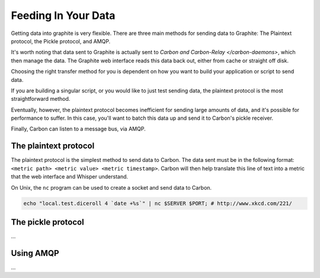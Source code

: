 Feeding In Your Data
====================
Getting data into graphite is very flexible. There are three main methods for sending data to Graphite: The Plaintext protocol, the Pickle protocol, and AMQP.

It's worth noting that data sent to Graphite is actually sent to `Carbon and Carbon-Relay </carbon-daemons>`, which then manage the data. The Graphite web interface reads this data back out, either from cache or straight off disk.

Choosing the right transfer method for you is dependent on how you want to build your application or script to send data.

If you are building a singular script, or you would like to just test sending data, the plaintext protocol is the most straightforward method.

Eventually, however, the plaintext protocol becomes inefficient for sending large amounts of data, and it's possible for performance to suffer. In this case, you'll want to batch this data up and send it to Carbon's pickle receiver.

Finally, Carbon can listen to a message bus, via AMQP.


The plaintext protocol
----------------------
The plaintext protocol is the simplest method to send data to Carbon. The data sent must be in the following format: ``<metric path> <metric value> <metric timestamp>``. Carbon will then help translate this line of text into a metric that the web interface and Whisper understand.

On Unix, the ``nc`` program can be used to create a socket and send data to Carbon.

.. code-block:: none

 echo "local.test.diceroll 4 `date +%s`" | nc $SERVER $PORT; # http://www.xkcd.com/221/


The pickle protocol
-------------------
...


Using AMQP
----------
...
